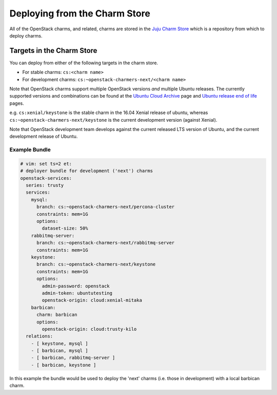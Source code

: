 .. _charm-store:

==============================
Deploying from the Charm Store
==============================

All of the OpenStack charms, and related, charms are stored in the `Juju Charm
Store`_ which is a repository from which to deploy charms.

.. _Juju Charm Store: https://jujucharms.com/q/?text=openstack

Targets in the Charm Store
==========================

You can deploy from either of the following targets in the charm store.

* For stable charms: ``cs:<charm name>``
* For development charms: ``cs:~openstack-charmers-next/<charm name>``

Note that OpenStack charms support multiple OpenStack versions *and* multiple
Ubuntu releases.  The currently supported versions and combinations can be
found at the `Ubuntu Cloud Archive`_ page and `Ubuntu release end of life`_
pages.

.. _Ubuntu Cloud Archive: https://wiki.ubuntu.com/OpenStack/CloudArchive
.. _Ubuntu release end of life: https://www.ubuntu.com/info/release-end-of-life

e.g. ``cs:xenial/keystone`` is the stable charm in the 16.04 Xenial release of
ubuntu, whereas ``cs:~openstack-charmers-next/keystone`` is the current
development version (against Xenial).

Note that OpenStack development team develops against the current released LTS
version of Ubuntu, and the current development release of Ubuntu.

Example Bundle
~~~~~~~~~~~~~~

.. code-block:: yaml

    # vim: set ts=2 et:
    # deployer bundle for development ('next') charms
    openstack-services:
      series: trusty
      services:
        mysql:
          branch: cs:~openstack-charmers-next/percona-cluster
          constraints: mem=1G
          options:
            dataset-size: 50%
        rabbitmq-server:
          branch: cs:~openstack-charmers-next/rabbitmq-server
          constraints: mem=1G
        keystone:
          branch: cs:~openstack-charmers-next/keystone
          constraints: mem=1G
          options:
            admin-password: openstack
            admin-token: ubuntutesting
            openstack-origin: cloud:xenial-mitaka
        barbican:
          charm: barbican
          options:
            openstack-origin: cloud:trusty-kilo
      relations:
        - [ keystone, mysql ]
        - [ barbican, mysql ]
        - [ barbican, rabbitmq-server ]
        - [ barbican, keystone ]

In this example the bundle would be used to deploy the 'next' charms (i.e.
those in development) with a local barbican charm.
